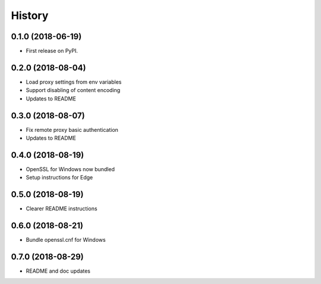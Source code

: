 History
~~~~~~~

0.1.0 (2018-06-19)
------------------

* First release on PyPI.

0.2.0 (2018-08-04)
------------------

* Load proxy settings from env variables
* Support disabling of content encoding
* Updates to README

0.3.0 (2018-08-07)
------------------

* Fix remote proxy basic authentication
* Updates to README

0.4.0 (2018-08-19)
------------------

* OpenSSL for Windows now bundled
* Setup instructions for Edge

0.5.0 (2018-08-19)
------------------

* Clearer README instructions

0.6.0 (2018-08-21)
------------------

* Bundle openssl.cnf for Windows

0.7.0 (2018-08-29)
------------------

* README and doc updates
